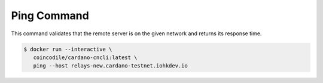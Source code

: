 Ping Command
===============================================================================

This command validates that the remote server is on the given network and returns 
its response time.

.. code-block:: bash

  $ docker run --interactive \
     coincodile/cardano-cncli:latest \
     ping --host relays-new.cardano-testnet.iohkdev.io
